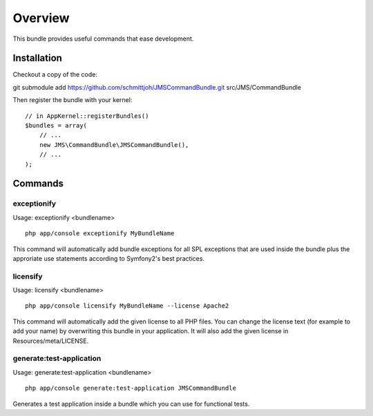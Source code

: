========
Overview
========

This bundle provides useful commands that ease development.


Installation
------------
Checkout a copy of the code::

git submodule add https://github.com/schmittjoh/JMSCommandBundle.git src/JMS/CommandBundle

Then register the bundle with your kernel::

    // in AppKernel::registerBundles()
    $bundles = array(
        // ...
        new JMS\CommandBundle\JMSCommandBundle(),
        // ...
    );

Commands
--------

exceptionify
~~~~~~~~~~~~

Usage: exceptionify <bundlename>

::

    php app/console exceptionify MyBundleName

This command will automatically add bundle exceptions for all SPL exceptions that are
used inside the bundle plus the approriate use statements according to Symfony2's best practices.

licensify
~~~~~~~~~

Usage: licensify <bundlename>

::

    php app/console licensify MyBundleName --license Apache2

This command will automatically add the given license to all PHP files. You can
change the license text (for example to add your name) by overwriting this bundle
in your application.
It will also add the given license in Resources/meta/LICENSE.

generate:test-application
~~~~~~~~~~~~~~~~~~~~~~~~~

Usage: generate:test-application <bundlename>

::

    php app/console generate:test-application JMSCommandBundle

Generates a test application inside a bundle which you can use for functional tests.
